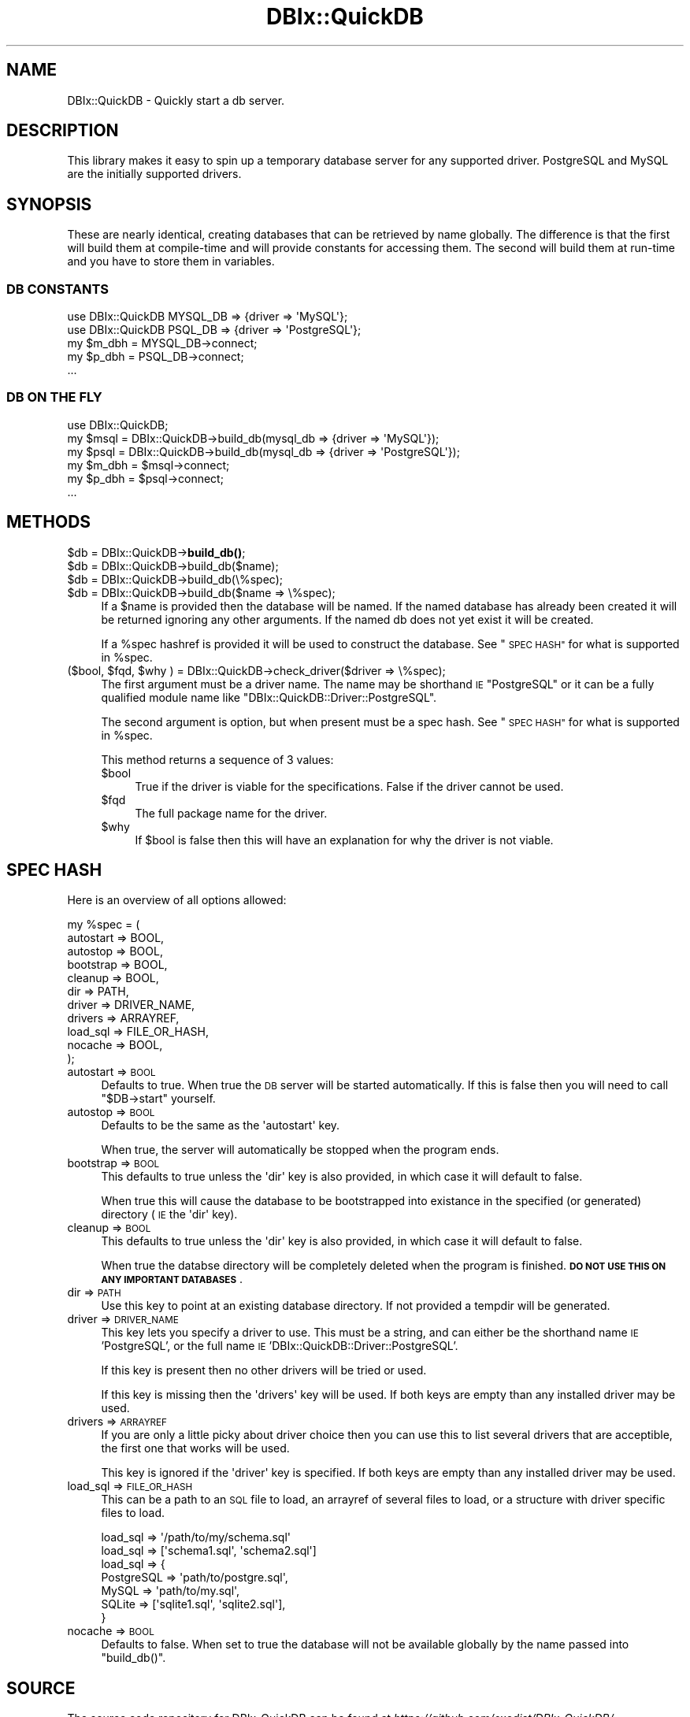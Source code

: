 .\" Automatically generated by Pod::Man 4.14 (Pod::Simple 3.40)
.\"
.\" Standard preamble:
.\" ========================================================================
.de Sp \" Vertical space (when we can't use .PP)
.if t .sp .5v
.if n .sp
..
.de Vb \" Begin verbatim text
.ft CW
.nf
.ne \\$1
..
.de Ve \" End verbatim text
.ft R
.fi
..
.\" Set up some character translations and predefined strings.  \*(-- will
.\" give an unbreakable dash, \*(PI will give pi, \*(L" will give a left
.\" double quote, and \*(R" will give a right double quote.  \*(C+ will
.\" give a nicer C++.  Capital omega is used to do unbreakable dashes and
.\" therefore won't be available.  \*(C` and \*(C' expand to `' in nroff,
.\" nothing in troff, for use with C<>.
.tr \(*W-
.ds C+ C\v'-.1v'\h'-1p'\s-2+\h'-1p'+\s0\v'.1v'\h'-1p'
.ie n \{\
.    ds -- \(*W-
.    ds PI pi
.    if (\n(.H=4u)&(1m=24u) .ds -- \(*W\h'-12u'\(*W\h'-12u'-\" diablo 10 pitch
.    if (\n(.H=4u)&(1m=20u) .ds -- \(*W\h'-12u'\(*W\h'-8u'-\"  diablo 12 pitch
.    ds L" ""
.    ds R" ""
.    ds C` ""
.    ds C' ""
'br\}
.el\{\
.    ds -- \|\(em\|
.    ds PI \(*p
.    ds L" ``
.    ds R" ''
.    ds C`
.    ds C'
'br\}
.\"
.\" Escape single quotes in literal strings from groff's Unicode transform.
.ie \n(.g .ds Aq \(aq
.el       .ds Aq '
.\"
.\" If the F register is >0, we'll generate index entries on stderr for
.\" titles (.TH), headers (.SH), subsections (.SS), items (.Ip), and index
.\" entries marked with X<> in POD.  Of course, you'll have to process the
.\" output yourself in some meaningful fashion.
.\"
.\" Avoid warning from groff about undefined register 'F'.
.de IX
..
.nr rF 0
.if \n(.g .if rF .nr rF 1
.if (\n(rF:(\n(.g==0)) \{\
.    if \nF \{\
.        de IX
.        tm Index:\\$1\t\\n%\t"\\$2"
..
.        if !\nF==2 \{\
.            nr % 0
.            nr F 2
.        \}
.    \}
.\}
.rr rF
.\" ========================================================================
.\"
.IX Title "DBIx::QuickDB 3"
.TH DBIx::QuickDB 3 "2020-08-15" "perl v5.32.0" "User Contributed Perl Documentation"
.\" For nroff, turn off justification.  Always turn off hyphenation; it makes
.\" way too many mistakes in technical documents.
.if n .ad l
.nh
.SH "NAME"
DBIx::QuickDB \- Quickly start a db server.
.SH "DESCRIPTION"
.IX Header "DESCRIPTION"
This library makes it easy to spin up a temporary database server for any
supported driver. PostgreSQL and MySQL are the initially supported drivers.
.SH "SYNOPSIS"
.IX Header "SYNOPSIS"
These are nearly identical, creating databases that can be retrieved by name
globally. The difference is that the first will build them at compile-time and
will provide constants for accessing them. The second will build them at
run-time and you have to store them in variables.
.SS "\s-1DB CONSTANTS\s0"
.IX Subsection "DB CONSTANTS"
.Vb 2
\&    use DBIx::QuickDB MYSQL_DB => {driver => \*(AqMySQL\*(Aq};
\&    use DBIx::QuickDB PSQL_DB  => {driver => \*(AqPostgreSQL\*(Aq};
\&
\&    my $m_dbh = MYSQL_DB\->connect;
\&    my $p_dbh = PSQL_DB\->connect;
\&
\&    ...
.Ve
.SS "\s-1DB ON THE FLY\s0"
.IX Subsection "DB ON THE FLY"
.Vb 1
\&    use DBIx::QuickDB;
\&
\&    my $msql = DBIx::QuickDB\->build_db(mysql_db => {driver => \*(AqMySQL\*(Aq});
\&    my $psql = DBIx::QuickDB\->build_db(mysql_db => {driver => \*(AqPostgreSQL\*(Aq});
\&
\&    my $m_dbh = $msql\->connect;
\&    my $p_dbh = $psql\->connect;
\&
\&    ...
.Ve
.SH "METHODS"
.IX Header "METHODS"
.ie n .IP "$db = DBIx::QuickDB\->\fBbuild_db()\fR;" 4
.el .IP "\f(CW$db\fR = DBIx::QuickDB\->\fBbuild_db()\fR;" 4
.IX Item "$db = DBIx::QuickDB->build_db();"
.PD 0
.ie n .IP "$db = DBIx::QuickDB\->build_db($name);" 4
.el .IP "\f(CW$db\fR = DBIx::QuickDB\->build_db($name);" 4
.IX Item "$db = DBIx::QuickDB->build_db($name);"
.ie n .IP "$db = DBIx::QuickDB\->build_db(\e%spec);" 4
.el .IP "\f(CW$db\fR = DBIx::QuickDB\->build_db(\e%spec);" 4
.IX Item "$db = DBIx::QuickDB->build_db(%spec);"
.ie n .IP "$db = DBIx::QuickDB\->build_db($name => \e%spec);" 4
.el .IP "\f(CW$db\fR = DBIx::QuickDB\->build_db($name => \e%spec);" 4
.IX Item "$db = DBIx::QuickDB->build_db($name => %spec);"
.PD
If a \f(CW$name\fR is provided then the database will be named. If the named
database has already been created it will be returned ignoring any other
arguments. If the named db does not yet exist it will be created.
.Sp
If a \f(CW%spec\fR hashref is provided it will be used to construct the database.
See \*(L"\s-1SPEC HASH\*(R"\s0 for what is supported in \f(CW%spec\fR.
.ie n .IP "($bool, $fqd, $why ) = DBIx::QuickDB\->check_driver($driver => \e%spec);" 4
.el .IP "($bool, \f(CW$fqd\fR, \f(CW$why\fR ) = DBIx::QuickDB\->check_driver($driver => \e%spec);" 4
.IX Item "($bool, $fqd, $why ) = DBIx::QuickDB->check_driver($driver => %spec);"
The first argument must be a driver name. The name may be shorthand \s-1IE\s0
\&\f(CW"PostgreSQL"\fR or it can be a fully qualified module name like
\&\f(CW"DBIx::QuickDB::Driver::PostgreSQL"\fR.
.Sp
The second argument is option, but when present must be a spec hash. See
\&\*(L"\s-1SPEC HASH\*(R"\s0 for what is supported in \f(CW%spec\fR.
.Sp
This method returns a sequence of 3 values:
.RS 4
.ie n .IP "$bool" 4
.el .IP "\f(CW$bool\fR" 4
.IX Item "$bool"
True if the driver is viable for the specifications. False if the driver cannot
be used.
.ie n .IP "$fqd" 4
.el .IP "\f(CW$fqd\fR" 4
.IX Item "$fqd"
The full package name for the driver.
.ie n .IP "$why" 4
.el .IP "\f(CW$why\fR" 4
.IX Item "$why"
If \f(CW$bool\fR is false then this will have an explanation for why the driver is
not viable.
.RE
.RS 4
.RE
.SH "SPEC HASH"
.IX Header "SPEC HASH"
Here is an overview of all options allowed:
.PP
.Vb 11
\&    my %spec = (
\&        autostart => BOOL,
\&        autostop  => BOOL,
\&        bootstrap => BOOL,
\&        cleanup   => BOOL,
\&        dir       => PATH,
\&        driver    => DRIVER_NAME,
\&        drivers   => ARRAYREF,
\&        load_sql  => FILE_OR_HASH,
\&        nocache   => BOOL,
\&    );
.Ve
.IP "autostart => \s-1BOOL\s0" 4
.IX Item "autostart => BOOL"
Defaults to true. When true the \s-1DB\s0 server will be started automatically. If
this is false then you will need to call \f(CW\*(C`$DB\->start\*(C'\fR yourself.
.IP "autostop  => \s-1BOOL\s0" 4
.IX Item "autostop => BOOL"
Defaults to be the same as the \f(CW\*(Aqautostart\*(Aq\fR key.
.Sp
When true, the server will automatically be stopped when the program ends.
.IP "bootstrap => \s-1BOOL\s0" 4
.IX Item "bootstrap => BOOL"
This defaults to true unless the \f(CW\*(Aqdir\*(Aq\fR key is also provided, in which case
it will default to false.
.Sp
When true this will cause the database to be bootstrapped into existance in the
specified (or generated) directory (\s-1IE\s0 the \f(CW\*(Aqdir\*(Aq\fR key).
.IP "cleanup => \s-1BOOL\s0" 4
.IX Item "cleanup => BOOL"
This defaults to true unless the \f(CW\*(Aqdir\*(Aq\fR key is also provided, in which case
it will default to false.
.Sp
When true the databse directory will be completely deleted when the program is
finished. \fB\s-1DO NOT USE THIS ON ANY IMPORTANT DATABASES\s0\fR.
.IP "dir => \s-1PATH\s0" 4
.IX Item "dir => PATH"
Use this key to point at an existing database directory. If not provided a
tempdir will be generated.
.IP "driver => \s-1DRIVER_NAME\s0" 4
.IX Item "driver => DRIVER_NAME"
This key lets you specify a driver to use. This must be a string, and can
either be the shorthand name \s-1IE\s0 'PostgreSQL', or the full name \s-1IE\s0
\&'DBIx::QuickDB::Driver::PostgreSQL'.
.Sp
If this key is present then no other drivers will be tried or used.
.Sp
If this key is missing then the \f(CW\*(Aqdrivers\*(Aq\fR key will be used. If both keys are
empty than any installed driver may be used.
.IP "drivers => \s-1ARRAYREF\s0" 4
.IX Item "drivers => ARRAYREF"
If you are only a little picky about driver choice then you can use this to
list several drivers that are acceptible, the first one that works will be
used.
.Sp
This key is ignored if the \f(CW\*(Aqdriver\*(Aq\fR key is specified. If both keys are empty
than any installed driver may be used.
.IP "load_sql => \s-1FILE_OR_HASH\s0" 4
.IX Item "load_sql => FILE_OR_HASH"
This can be a path to an \s-1SQL\s0 file to load, an arrayref of several files to
load, or a structure with driver specific files to load.
.Sp
.Vb 1
\&    load_sql => \*(Aq/path/to/my/schema.sql\*(Aq
\&
\&    load_sql => [\*(Aqschema1.sql\*(Aq, \*(Aqschema2.sql\*(Aq]
\&
\&    load_sql => {
\&        PostgreSQL => \*(Aqpath/to/postgre.sql\*(Aq,
\&        MySQL      => \*(Aqpath/to/my.sql\*(Aq,
\&        SQLite     => [\*(Aqsqlite1.sql\*(Aq, \*(Aqsqlite2.sql\*(Aq],
\&    }
.Ve
.IP "nocache => \s-1BOOL\s0" 4
.IX Item "nocache => BOOL"
Defaults to false. When set to true the database will not be available globally
by the name passed into \f(CW\*(C`build_db()\*(C'\fR.
.SH "SOURCE"
.IX Header "SOURCE"
The source code repository for DBIx-QuickDB can be found at
\&\fIhttps://github.com/exodist/DBIx\-QuickDB/\fR.
.SH "MAINTAINERS"
.IX Header "MAINTAINERS"
.IP "Chad Granum <exodist@cpan.org>" 4
.IX Item "Chad Granum <exodist@cpan.org>"
.SH "AUTHORS"
.IX Header "AUTHORS"
.PD 0
.IP "Chad Granum <exodist@cpan.org>" 4
.IX Item "Chad Granum <exodist@cpan.org>"
.PD
.SH "COPYRIGHT"
.IX Header "COPYRIGHT"
Copyright 2020 Chad Granum <exodist7@gmail.com>.
.PP
This program is free software; you can redistribute it and/or
modify it under the same terms as Perl itself.
.PP
See \fIhttp://dev.perl.org/licenses/\fR
